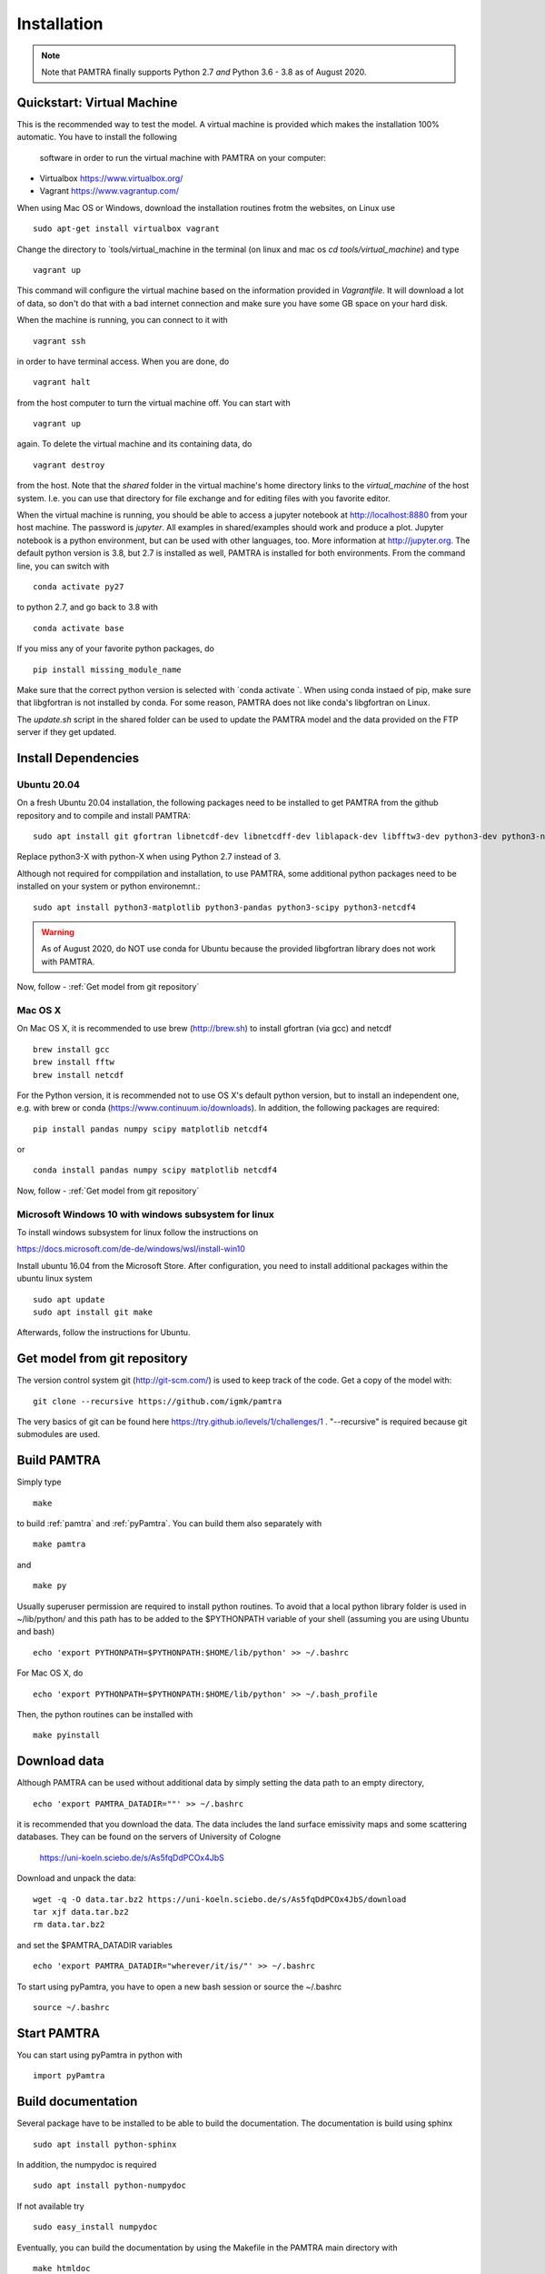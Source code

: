 ..  _installation:


Installation
============

.. note::
   Note that PAMTRA finally supports Python 2.7 *and* Python 3.6 - 3.8 as of August 2020.


Quickstart: Virtual Machine
***************************

This is the recommended way to test the model. A virtual machine is provided 
which makes the installation 100% automatic. You have to install the following
 software in order to run the virtual machine with PAMTRA on your computer:

* Virtualbox https://www.virtualbox.org/
* Vagrant https://www.vagrantup.com/

When using Mac OS or Windows, download the installation routines frotm the
websites, on Linux use ::

    sudo apt-get install virtualbox vagrant

Change the directory to ´tools/virtual_machine in the terminal (on linux and 
mac os `cd tools/virtual_machine`) and type ::

    vagrant up

This command will configure the virtual machine based on the information provided
in `Vagrantfile`. It will download a lot of data, so don't do that with a bad 
internet connection and make sure you have some GB space on your hard disk.

When the machine is running, you can connect to it with ::

    vagrant ssh

in order to have terminal access. When you are done, do ::

    vagrant halt

from the host computer to turn the virtual machine off. You can start with ::

    vagrant up

again. To delete the virtual machine and its containing data, do ::

    vagrant destroy

from the host. Note that the `shared` folder in the virtual machine's home directory links to 
the `virtual_machine` of the host system. I.e. you can use that directory for file exchange and for editing files with you favorite editor. 

When the virtual machine is running, you should be able to access a jupyter notebook
at http://localhost:8880 from your host machine.  The password is `jupyter`. All examples in shared/examples
should work and produce a plot. Jupyter notebook is a python environment, but can be 
used with other languages, too. More information at http://jupyter.org. The default python version is 3.8, but 2.7 is installed as well, PAMTRA is installed for both environments. From the command line, you can switch with ::

    conda activate py27

to python 2.7, and go back to 3.8 with ::

    conda activate base

If you miss any of your favorite python packages, do ::

    pip install missing_module_name

Make sure that the correct python version is selected with `conda activate `. When using conda instaed of pip, make sure that libgfortran is not installed by conda. For some reason, PAMTRA does not like conda's libgfortran on Linux.

The `update.sh` script in the shared folder can be used to update the PAMTRA model
and the data provided on the FTP server if they get updated.




Install Dependencies
********************


Ubuntu 20.04
------------

On a fresh Ubuntu 20.04 installation, the following packages need to be installed to get PAMTRA from the github repository and to compile and install PAMTRA::

    sudo apt install git gfortran libnetcdf-dev libnetcdff-dev liblapack-dev libfftw3-dev python3-dev python3-numpy 

Replace python3-X with python-X when using Python 2.7 instead of 3.

Although not required for comppilation and installation, to use PAMTRA, some additional python packages need to be installed on your system or python environemnt.::

    sudo apt install python3-matplotlib python3-pandas python3-scipy python3-netcdf4

.. warning::
    As of August 2020, do NOT use conda for Ubuntu because the provided libgfortran 
    library does not work with PAMTRA.

Now, follow -  :ref:`Get model from git repository`


Mac OS X
--------

On Mac OS X, it is recommended to use brew (http://brew.sh) to install gfortran (via gcc) and netcdf ::

    brew install gcc
    brew install fftw
    brew install netcdf

For the Python version, it is recommended not to use OS X's default python version,
but to install an independent one, e.g. with brew or conda
(https://www.continuum.io/downloads). 
In addition, the following packages are required::

    pip install pandas numpy scipy matplotlib netcdf4

or ::

    conda install pandas numpy scipy matplotlib netcdf4

Now, follow -  :ref:`Get model from git repository`


Microsoft Windows 10 with windows subsystem for linux
-----------------------------------------------------
To install windows subsystem for linux follow the instructions on ::

https://docs.microsoft.com/de-de/windows/wsl/install-win10

Install ubuntu 16.04 from the Microsoft Store. After configuration, you need to install additional packages within the ubuntu linux system ::

  sudo apt update
  sudo apt install git make

Afterwards, follow the instructions for Ubuntu.


Get model from git repository
*****************************
The version control system git (http://git-scm.com/) is used to keep track of the code. Get a copy of the model with::

    git clone --recursive https://github.com/igmk/pamtra

The very basics of git can be found here https://try.github.io/levels/1/challenges/1 .
"--recursive" is required because git submodules are used.


Build PAMTRA
*******************
Simply type ::

  make

to build :ref:`pamtra` and :ref:`pyPamtra`. You can build them also separately with ::

  make pamtra

and ::

  make py

Usually superuser permission are required to install python routines. To avoid
that a local python library folder is used in ~/lib/python/ and this path has to
be added to the $PYTHONPATH variable of your shell (assuming you are using Ubuntu
and bash) ::

  echo 'export PYTHONPATH=$PYTHONPATH:$HOME/lib/python' >> ~/.bashrc

For Mac OS X, do ::

  echo 'export PYTHONPATH=$PYTHONPATH:$HOME/lib/python' >> ~/.bash_profile


Then, the python routines can be installed with ::

  make pyinstall

Download data
*************
Although PAMTRA can be used without additional data by simply setting the data path to an empty directory, :: 

  echo 'export PAMTRA_DATADIR=""' >> ~/.bashrc

it is recommended that you download the data. The data includes the land surface emissivity maps and some scattering databases. They can be found on the servers of University of Cologne

  https://uni-koeln.sciebo.de/s/As5fqDdPCOx4JbS

Download and unpack the data::

  wget -q -O data.tar.bz2 https://uni-koeln.sciebo.de/s/As5fqDdPCOx4JbS/download
  tar xjf data.tar.bz2
  rm data.tar.bz2

and set the $PAMTRA_DATADIR variables ::

  echo 'export PAMTRA_DATADIR="wherever/it/is/"' >> ~/.bashrc

To start using pyPamtra, you have to open a new bash session or source the ~/.bashrc ::

  source ~/.bashrc


Start PAMTRA
************

You can start using pyPamtra in python with ::

  import pyPamtra

Build documentation
*******************

Several package have to be installed to be able to build the documentation. The documentation is build using sphinx ::

    sudo apt install python-sphinx

In addition, the numpydoc is required ::

    sudo apt install python-numpydoc

If not available try ::

    sudo easy_install numpydoc

Eventually, you can build the documentation by using the Makefile in the PAMTRA main directory with ::

  make htmldoc
